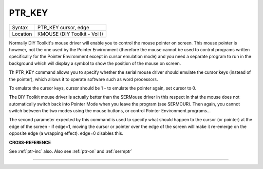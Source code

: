 ..  _ptr-key:

PTR\_KEY
========

+----------+-------------------------------------------------------------------+
| Syntax   |  PTR\_KEY cursor, edge                                            |
+----------+-------------------------------------------------------------------+
| Location |  KMOUSE (DIY Toolkit - Vol I)                                     |
+----------+-------------------------------------------------------------------+

Normally DIY Toolkit's mouse driver will enable you to control the
mouse pointer on screen. This mouse pointer is however, not the one used
by the Pointer Environment (therefore the mouse cannot be used to
control programs written specifically for the Pointer Environment except
in cursor emulation mode) and you need a separate program to run in the
background which will display a symbol to show the position of the mouse
on screen.

Th PTR\_KEY command allows you to specify whether the
serial mouse driver should emulate the cursor keys (instead of the
pointer), which allows it to operate software such as word processors.

To emulate the cursor keys, cursor should be 1 - to emulate the pointer
again, set cursor to 0.

The DIY Toolkit mouse driver is actually better
than the SERMouse driver in this respect in that the mouse does not
automatically switch back into Pointer Mode when you leave the program
(see SERMCUR). Then again, you cannot switch between the two modes using
the mouse buttons, or control Pointer Environment programs...

The second parameter expected by this command is used to specify what should happen
to the cursor (or pointer) at the edge of the screen - if edge=1, moving
the cursor or pointer over the edge of the screen will make it re-emerge
on the opposite edge (a wrapping effect). edge=0 disables this.

**CROSS-REFERENCE**

See :ref:`ptr-inc` also. Also see
:ref:`ptr-on` and
:ref:`sermptr`

--------------


